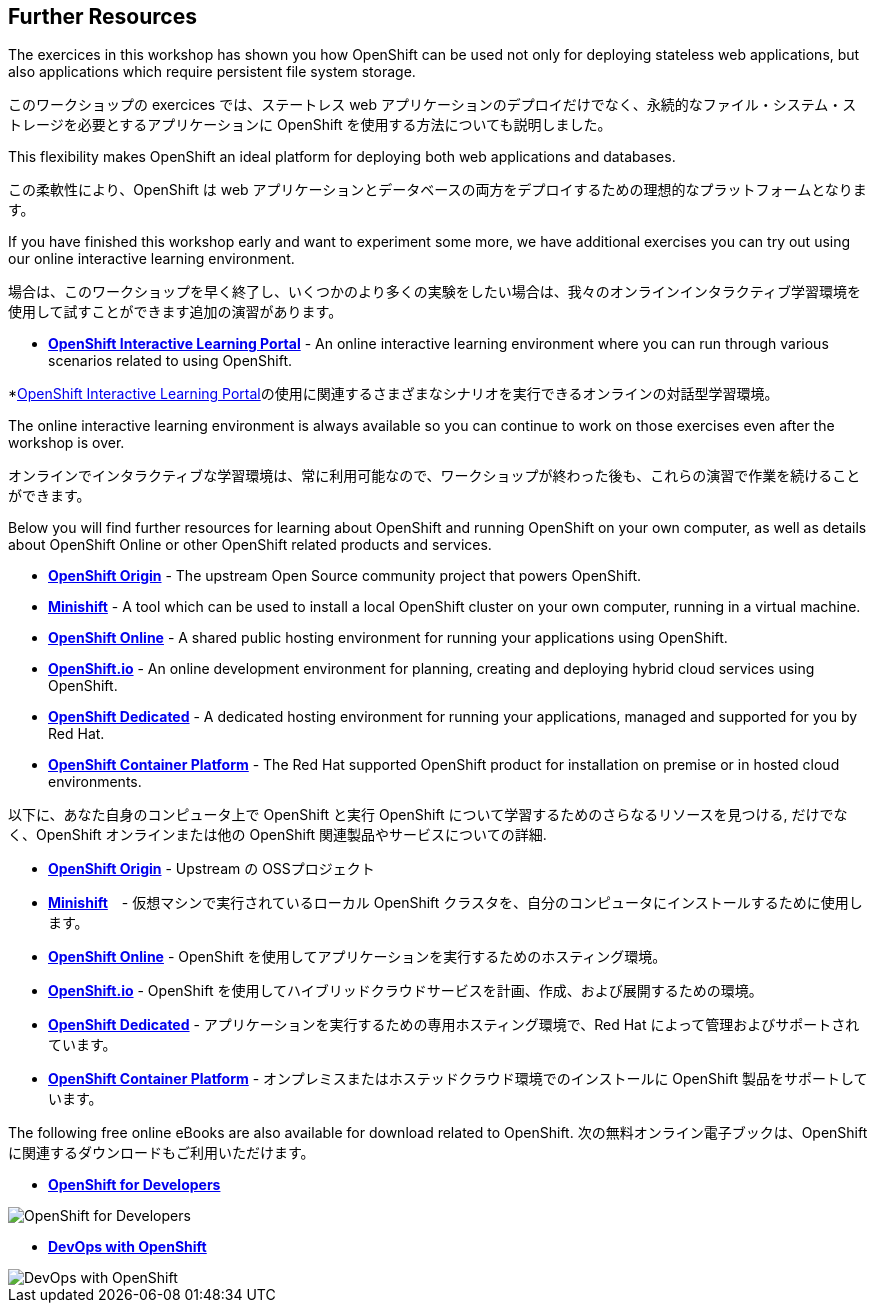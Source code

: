 ## Further Resources

The exercices in this workshop has shown you how OpenShift can be used not only for deploying
stateless web applications, but also applications which require persistent
file system storage.

このワークショップの exercices では、ステートレス web アプリケーションのデプロイだけでなく、永続的なファイル・システム・ストレージを必要とするアプリケーションに OpenShift を使用する方法についても説明しました。

This flexibility makes OpenShift an ideal platform for deploying both web
applications and databases.

この柔軟性により、OpenShift は web アプリケーションとデータベースの両方をデプロイするための理想的なプラットフォームとなります。

If you have finished this workshop early and want to experiment some more,
we have additional exercises you can try out using our online interactive
learning environment.

場合は、このワークショップを早く終了し、いくつかのより多くの実験をしたい場合は、我々のオンラインインタラクティブ学習環境を使用して試すことができます追加の演習があります。

* *link:https://learn.openshift.com/[OpenShift Interactive Learning
Portal]* - An online interactive learning environment where you can run
through various scenarios related to using OpenShift.

*link:https://learn.openshift.com/[OpenShift Interactive Learning
Portal]の使用に関連するさまざまなシナリオを実行できるオンラインの対話型学習環境。

The online interactive learning environment is always available so you
can continue to work on those exercises even after the workshop is over.

オンラインでインタラクティブな学習環境は、常に利用可能なので、ワークショップが終わった後も、これらの演習で作業を続けることができます。

Below you will find further resources for learning about OpenShift and
running OpenShift on your own computer, as well as details about OpenShift
Online or other OpenShift related products and services.

* *link:https://www.openshift.org/[OpenShift Origin]* - The upstream Open
Source community project that powers OpenShift.

* *link:https://www.openshift.org/minishift/[Minishift]* - A tool which can
be used to install a local OpenShift cluster on your own computer, running
in a virtual machine.

* *link:https://manage.openshift.com/[OpenShift Online]* - A shared public
hosting environment for running your applications using OpenShift.

* *link:https://openshift.io/[OpenShift.io]* - An online development
environment for planning, creating and deploying hybrid cloud services
using OpenShift.

* *link:https://www.openshift.com/dedicated[OpenShift Dedicated]* - A
dedicated hosting environment for running your applications, managed and
supported for you by Red Hat.

* *link:https://www.openshift.com/[OpenShift Container Platform]* - The Red
Hat supported OpenShift product for installation on premise or in hosted
cloud environments.


以下に、あなた自身のコンピュータ上で OpenShift と実行 OpenShift について学習するためのさらなるリソースを見つける, だけでなく、OpenShift オンラインまたは他の OpenShift 関連製品やサービスについての詳細.


* *link:https://www.openshift.org/[OpenShift Origin]* - Upstream の OSSプロジェクト

* *link:https://www.openshift.org/minishift/[Minishift]*　- 仮想マシンで実行されているローカル OpenShift クラスタを、自分のコンピュータにインストールするために使用します。

* *link:https://manage.openshift.com/[OpenShift Online]* - OpenShift を使用してアプリケーションを実行するためのホスティング環境。

* *link:https://openshift.io/[OpenShift.io]* - OpenShift を使用してハイブリッドクラウドサービスを計画、作成、および展開するための環境。

* *link:https://www.openshift.com/dedicated[OpenShift Dedicated]* - アプリケーションを実行するための専用ホスティング環境で、Red Hat によって管理およびサポートされています。

* *link:https://www.openshift.com/[OpenShift Container Platform]* - オンプレミスまたはホステッドクラウド環境でのインストールに OpenShift 製品をサポートしています。

The following free online eBooks are also available for download related to
OpenShift.
次の無料オンライン電子ブックは、OpenShift に関連するダウンロードもご利用いただけます。

* *link:https://www.openshift.com/promotions/for-developers.html[OpenShift
for Developers]*

image::openshift-for-developers.png[OpenShift for Developers]

* *link:https://www.openshift.com/promotions/devops-with-openshift.html[DevOps with OpenShift]*

image::devops-with-openshift.png[DevOps with OpenShift]
